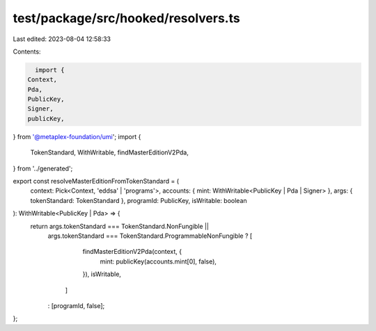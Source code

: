 test/package/src/hooked/resolvers.ts
====================================

Last edited: 2023-08-04 12:58:33

Contents:

.. code-block:: ts

    import {
  Context,
  Pda,
  PublicKey,
  Signer,
  publicKey,
} from '@metaplex-foundation/umi';
import {
  TokenStandard,
  WithWritable,
  findMasterEditionV2Pda,
} from '../generated';

export const resolveMasterEditionFromTokenStandard = (
  context: Pick<Context, 'eddsa' | 'programs'>,
  accounts: { mint: WithWritable<PublicKey | Pda | Signer> },
  args: { tokenStandard: TokenStandard },
  programId: PublicKey,
  isWritable: boolean
): WithWritable<PublicKey | Pda> => {
  return args.tokenStandard === TokenStandard.NonFungible ||
    args.tokenStandard === TokenStandard.ProgrammableNonFungible
    ? [
        findMasterEditionV2Pda(context, {
          mint: publicKey(accounts.mint[0], false),
        }),
        isWritable,
      ]
    : [programId, false];
};


